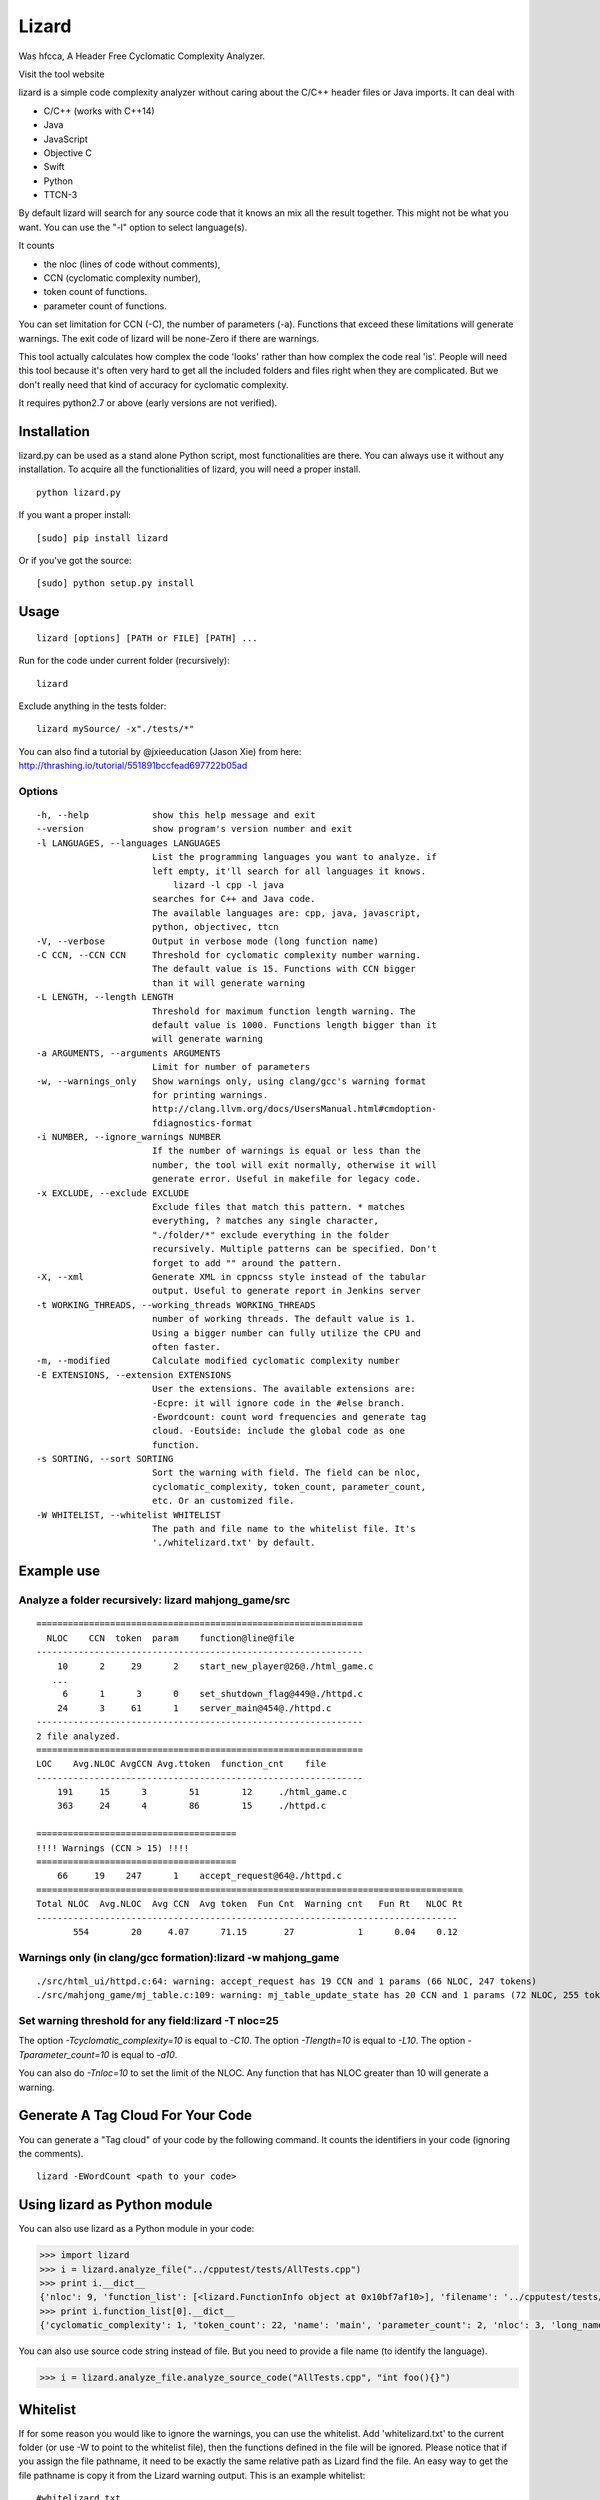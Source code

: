 Lizard
======

Was hfcca, A Header Free Cyclomatic Complexity Analyzer.

|Build Status|

Visit the tool website |Web Site|

lizard is a simple code complexity analyzer without caring about the
C/C++ header files or Java imports. It can deal with

-  C/C++ (works with C++14)
-  Java
-  JavaScript
-  Objective C
-  Swift
-  Python
-  TTCN-3

By default lizard will search for any source code that it knows an mix
all the result together. This might not be what you want. You can use
the "-l" option to select language(s).

It counts

-  the nloc (lines of code without comments),
-  CCN (cyclomatic complexity number),
-  token count of functions.
-  parameter count of functions.

You can set limitation for CCN (-C), the number of parameters (-a).
Functions that exceed these limitations will generate warnings. The exit
code of lizard will be none-Zero if there are warnings.

This tool actually calculates how complex the code 'looks' rather than
how complex the code real 'is'. People will need this tool because it's
often very hard to get all the included folders and files right when
they are complicated. But we don't really need that kind of accuracy for
cyclomatic complexity.

It requires python2.7 or above (early versions are not verified).

Installation
------------

lizard.py can be used as a stand alone Python script, most
functionalities are there. You can always use it without any
installation. To acquire all the functionalities of lizard, you will
need a proper install.

::

   python lizard.py

If you want a proper install:

::

   [sudo] pip install lizard

Or if you've got the source:

::

   [sudo] python setup.py install

Usage
-----

::

   lizard [options] [PATH or FILE] [PATH] ... 

Run for the code under current folder (recursively):

::

   lizard

Exclude anything in the tests folder:

::

    lizard mySource/ -x"./tests/*"

You can also find a tutorial by @jxieeducation (Jason Xie) from here: http://thrashing.io/tutorial/551891bccfead697722b05ad

Options
~~~~~~~

::

  -h, --help            show this help message and exit
  --version             show program's version number and exit
  -l LANGUAGES, --languages LANGUAGES
                        List the programming languages you want to analyze. if
                        left empty, it'll search for all languages it knows.
                            lizard -l cpp -l java
                        searches for C++ and Java code.
                        The available languages are: cpp, java, javascript,
                        python, objectivec, ttcn
  -V, --verbose         Output in verbose mode (long function name)
  -C CCN, --CCN CCN     Threshold for cyclomatic complexity number warning.
                        The default value is 15. Functions with CCN bigger
                        than it will generate warning
  -L LENGTH, --length LENGTH
                        Threshold for maximum function length warning. The
                        default value is 1000. Functions length bigger than it
                        will generate warning
  -a ARGUMENTS, --arguments ARGUMENTS
                        Limit for number of parameters
  -w, --warnings_only   Show warnings only, using clang/gcc's warning format
                        for printing warnings.
                        http://clang.llvm.org/docs/UsersManual.html#cmdoption-
                        fdiagnostics-format
  -i NUMBER, --ignore_warnings NUMBER
                        If the number of warnings is equal or less than the
                        number, the tool will exit normally, otherwise it will
                        generate error. Useful in makefile for legacy code.
  -x EXCLUDE, --exclude EXCLUDE
                        Exclude files that match this pattern. * matches
                        everything, ? matches any single character,
                        "./folder/*" exclude everything in the folder
                        recursively. Multiple patterns can be specified. Don't
                        forget to add "" around the pattern.
  -X, --xml             Generate XML in cppncss style instead of the tabular
                        output. Useful to generate report in Jenkins server
  -t WORKING_THREADS, --working_threads WORKING_THREADS
                        number of working threads. The default value is 1.
                        Using a bigger number can fully utilize the CPU and
                        often faster.
  -m, --modified        Calculate modified cyclomatic complexity number
  -E EXTENSIONS, --extension EXTENSIONS
                        User the extensions. The available extensions are:
                        -Ecpre: it will ignore code in the #else branch.
                        -Ewordcount: count word frequencies and generate tag
                        cloud. -Eoutside: include the global code as one
                        function.
  -s SORTING, --sort SORTING
                        Sort the warning with field. The field can be nloc,
                        cyclomatic_complexity, token_count, parameter_count,
                        etc. Or an customized file.
  -W WHITELIST, --whitelist WHITELIST
                        The path and file name to the whitelist file. It's
                        './whitelizard.txt' by default.


Example use
-----------

Analyze a folder recursively: lizard mahjong\_game/src
~~~~~~~~~~~~~~~~~~~~~~~~~~~~~~~~~~~~~~~~~~~~~~~~~~~~~~

::

   ==============================================================
     NLOC    CCN  token  param    function@line@file
   --------------------------------------------------------------
       10      2     29      2    start_new_player@26@./html_game.c
      ...
        6      1      3      0    set_shutdown_flag@449@./httpd.c
       24      3     61      1    server_main@454@./httpd.c
   --------------------------------------------------------------
   2 file analyzed.
   ==============================================================
   LOC    Avg.NLOC AvgCCN Avg.ttoken  function_cnt    file
   --------------------------------------------------------------
       191     15      3        51        12     ./html_game.c
       363     24      4        86        15     ./httpd.c

   ======================================
   !!!! Warnings (CCN > 15) !!!!
   ======================================
       66     19    247      1    accept_request@64@./httpd.c
   =================================================================================
   Total NLOC  Avg.NLOC  Avg CCN  Avg token  Fun Cnt  Warning cnt   Fun Rt   NLOC Rt  
   --------------------------------------------------------------------------------
          554        20     4.07      71.15       27            1      0.04    0.12

Warnings only (in clang/gcc formation):lizard -w mahjong\_game
~~~~~~~~~~~~~~~~~~~~~~~~~~~~~~~~~~~~~~~~~~~~~~~~~~~~~~~~~~~~~~

::

   ./src/html_ui/httpd.c:64: warning: accept_request has 19 CCN and 1 params (66 NLOC, 247 tokens)
   ./src/mahjong_game/mj_table.c:109: warning: mj_table_update_state has 20 CCN and 1 params (72 NLOC, 255 tokens)


Set warning threshold for any field:lizard -T nloc=25
~~~~~~~~~~~~~~~~~~~~~~~~~~~~~~~~~~~~~~~~~~~~~~~~~~~~~~~~~~~~~~

The option `-Tcyclomatic_complexity=10` is equal to `-C10`.
The option `-Tlength=10` is equal to `-L10`.
The option `-Tparameter_count=10` is equal to `-a10`.

You can also do `-Tnloc=10` to set the limit of the NLOC. Any function that
has NLOC greater than 10 will generate a warning.

Generate A Tag Cloud For Your Code
-----------------------------

You can generate a "Tag cloud" of your code by the following command. It counts the identifiers in your code (ignoring the comments).

::

   lizard -EWordCount <path to your code>


Using lizard as Python module
-----------------------------

You can also use lizard as a Python module in your code:

.. code:: python

    >>> import lizard
    >>> i = lizard.analyze_file("../cpputest/tests/AllTests.cpp")
    >>> print i.__dict__
    {'nloc': 9, 'function_list': [<lizard.FunctionInfo object at 0x10bf7af10>], 'filename': '../cpputest/tests/AllTests.cpp'}
    >>> print i.function_list[0].__dict__
    {'cyclomatic_complexity': 1, 'token_count': 22, 'name': 'main', 'parameter_count': 2, 'nloc': 3, 'long_name': 'main( int ac , const char ** av )', 'start_line': 30}

You can also use source code string instead of file. But you need to
provide a file name (to identify the language).

.. code:: python

    >>> i = lizard.analyze_file.analyze_source_code("AllTests.cpp", "int foo(){}")

Whitelist
---------

If for some reason you would like to ignore the warnings, you can use
the whitelist. Add 'whitelizard.txt' to the current folder (or use -W to point to the whitelist file), then the
functions defined in the file will be ignored. Please notice that if you assign the file pathname, it need to
be exactly the same relative path as Lizard find the file. An easy way to get the file pathname is copy it from
the Lizard warning output.
This is an example whitelist:

::

   #whitelizard.txt
   #The file name can only be whitelizard.txt and put it in the current folder.
   #You may have commented lines begin with #.
   function_name1, function_name2 # list function names in mulitple lines or split with comma.
   file/path/name:function1, function2  # you can also specify the filename

Options in Comments
-------------------

You can use options in the comments of the source code to change the
behavior of lizard. By putting "#lizard forgives" inside a function or
before a function it will suppress the warning for that function.

::

   int foo() {
       // #lizard forgives the complexity
       ...
   }

Wishlist (The features that will come in the near future)
---------------------------------------------------------
-  Support Ruby

Change Logs
-----------
-  2016.01.29 Add -T option to set limit for any field
-  2015.12.17 Add support for Swift
-  2015.12.12 Add the -l option to filter language
-  2015.10.22 TTCN-3 added by @gustafj
-  2015.10.06 Add C++11 uniform constructor initialization. Thanks to @rakhimov
-  2015.01.09 Add C preprocessor back by -Ecpre. it will ignore all the #else branch in the C/C++ code.
-  2015.01.07 pass test for linux kernal and other popular open source C/C++ code.
-  2014.04.07 Remove option -e (display function end line), and make it default
-  2014.04.06 Remove option -d (ignore duplicated content), and make it default
-  2014.04.06 Remove option -p (no preprocessor count), and a '#if' will always be counted in cyclomatic complexity
-  2014.03.31 Support JavaScript!
-  2014.03.22 Change the -v (--verbose) option to -V. This is because -v
   will be used for --version.

.. |Build Status| image:: https://travis-ci.org/terryyin/lizard.png?branch=master
   :target: https://travis-ci.org/terryyin/lizard

.. |Web Site| image:: http://www.lizard.ws/website/static/img/logo-small.png
   :target: http://www.lizard.ws
